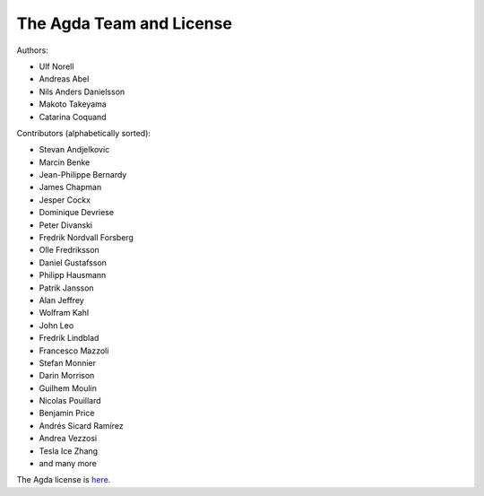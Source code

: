 .. _team:

The Agda Team and License
*************************

Authors:

* Ulf Norell
* Andreas Abel
* Nils Anders Danielsson
* Makoto Takeyama
* Catarina Coquand

Contributors (alphabetically sorted):

* Stevan Andjelkovic
* Marcin Benke
* Jean-Philippe Bernardy
* James Chapman
* Jesper Cockx
* Dominique Devriese
* Peter Divanski
* Fredrik Nordvall Forsberg
* Olle Fredriksson
* Daniel Gustafsson
* Philipp Hausmann
* Patrik Jansson
* Alan Jeffrey
* Wolfram Kahl
* John Leo
* Fredrik Lindblad
* Francesco Mazzoli
* Stefan Monnier
* Darin Morrison
* Guilhem Moulin
* Nicolas Pouillard
* Benjamin Price
* Andrés Sicard Ramírez
* Andrea Vezzosi
* Tesla Ice Zhang
* and many more

The Agda license is `here
<https://github.com/agda/agda/blob/master/LICENSE>`_.
